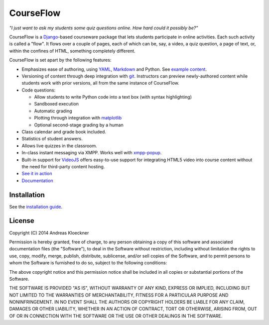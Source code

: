CourseFlow
==========

*"I just want to ask my students some quiz questions online. How hard could it
possibly be?"*

CourseFlow is a `Django <https://docs.djangoproject.com/>`_-based courseware
package that lets students participate in online activities. Each such activity
is called a "flow". It flows over a couple of pages, each of which can be, say,
a video, a quiz question, a page of text, or, within the confines of HTML,
something completely different.

CourseFlow is set apart by the following features:

* Emphasizes ease of authoring, using `YAML <https://en.wikipedia.org/wiki/YAML>`_,
  `Markdown <https://en.wikipedia.org/wiki/Markdown>`_ and Python.
  See `example content <https://github.com/inducer/courseflow-sample>`_.
* Versioning of content through deep integration with `git <https://git-scm.org>`_.
  Instructors can preview newly-authored content while students work with
  prior versions, all from the same instance of CourseFlow.
* Code questions:

  * Allow students to write Python code into a text box (with syntax highlighting)
  * Sandboxed execution
  * Automatic grading
  * Plotting through integration with `matplotlib <http://matplotlib.org>`_
  * Optional second-stage grading by a human

* Class calendar and grade book included.
* Statistics of student answers.
* Allows live quizzes in the classroom.
* In-class instant messaging via XMPP.
  Works well with `xmpp-popup <https://github.com/inducer/xmpp-popup>`_.
* Built-in support for `VideoJS <http://www.videojs.com/>`_ offers
  easy-to-use support for integrating HTML5 video into course content
  without the need for third-party content hosting.

* `See it in action <https://courseflow.cs.illinois.edu/course/cs357-f14>`_
* `Documentation <http://documen.tician.de>`_

Installation
------------

See the `installation guide <http://documen.tician.de/courseflow/misc.html#installation>`_.

License
-------

Copyright (C) 2014 Andreas Kloeckner

Permission is hereby granted, free of charge, to any person obtaining a copy
of this software and associated documentation files (the "Software"), to deal
in the Software without restriction, including without limitation the rights
to use, copy, modify, merge, publish, distribute, sublicense, and/or sell
copies of the Software, and to permit persons to whom the Software is
furnished to do so, subject to the following conditions:

The above copyright notice and this permission notice shall be included in
all copies or substantial portions of the Software.

THE SOFTWARE IS PROVIDED "AS IS", WITHOUT WARRANTY OF ANY KIND, EXPRESS OR
IMPLIED, INCLUDING BUT NOT LIMITED TO THE WARRANTIES OF MERCHANTABILITY,
FITNESS FOR A PARTICULAR PURPOSE AND NONINFRINGEMENT. IN NO EVENT SHALL THE
AUTHORS OR COPYRIGHT HOLDERS BE LIABLE FOR ANY CLAIM, DAMAGES OR OTHER
LIABILITY, WHETHER IN AN ACTION OF CONTRACT, TORT OR OTHERWISE, ARISING FROM,
OUT OF OR IN CONNECTION WITH THE SOFTWARE OR THE USE OR OTHER DEALINGS IN
THE SOFTWARE.
